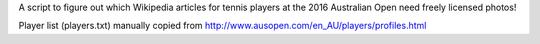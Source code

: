 A script to figure out which Wikipedia articles for tennis players at the 2016 Australian Open need freely licensed photos!

Player list (players.txt) manually copied from http://www.ausopen.com/en_AU/players/profiles.html

